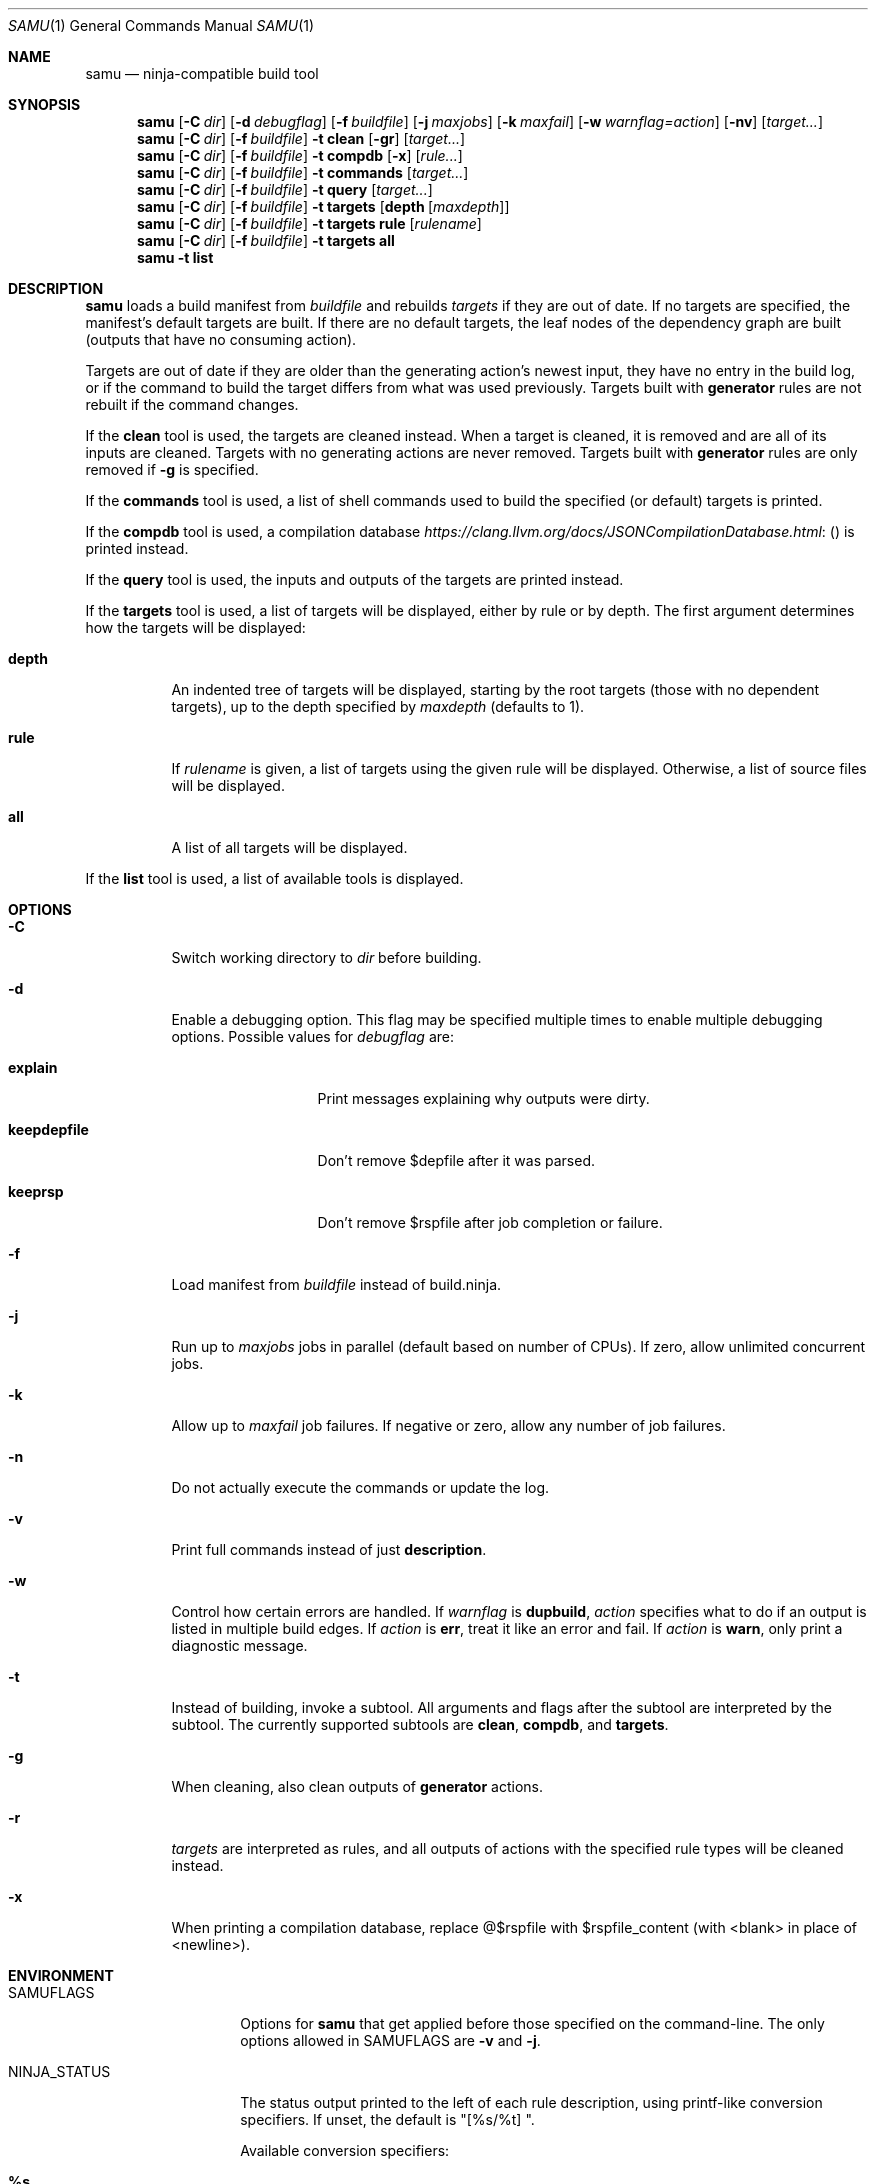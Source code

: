 .Dd October 24, 2020
.Dt SAMU 1
.Os
.Sh NAME
.Nm samu
.Nd ninja-compatible build tool
.Sh SYNOPSIS
.Nm
.Op Fl C Ar dir
.Op Fl d Ar debugflag
.Op Fl f Ar buildfile
.Op Fl j Ar maxjobs
.Op Fl k Ar maxfail
.Op Fl w Ar warnflag=action
.Op Fl nv
.Op Ar target...
.Nm
.Op Fl C Ar dir
.Op Fl f Ar buildfile
.Fl t Cm clean
.Op Fl gr
.Op Ar target...
.Nm
.Op Fl C Ar dir
.Op Fl f Ar buildfile
.Fl t Cm compdb
.Op Fl x
.Op Ar rule...
.Nm
.Op Fl C Ar dir
.Op Fl f Ar buildfile
.Fl t Cm commands
.Op Ar target...
.Nm
.Op Fl C Ar dir
.Op Fl f Ar buildfile
.Fl t Cm query
.Op Ar target...
.Nm
.Op Fl C Ar dir
.Op Fl f Ar buildfile
.Fl t Cm targets
.Op Cm depth Op Ar maxdepth
.Nm
.Op Fl C Ar dir
.Op Fl f Ar buildfile
.Fl t Cm targets
.Cm rule
.Op Ar rulename
.Nm
.Op Fl C Ar dir
.Op Fl f Ar buildfile
.Fl t Cm targets
.Cm all
.Nm
.Fl t Cm list
.Sh DESCRIPTION
.Nm
loads a build manifest from
.Ar buildfile
and rebuilds
.Ar targets
if they are out of date.
If no targets are specified, the manifest's default targets are built.
If there are no default targets, the leaf nodes of the dependency graph are
built (outputs that have no consuming action).
.Pp
Targets are out of date if they are older than the generating action's newest
input, they have no entry in the build log, or if the command to build the
target differs from what was used previously.
Targets built with
.Cm generator
rules are not rebuilt if the command changes.
.Pp
If the
.Cm clean
tool is used, the targets are cleaned instead.
When a target is cleaned, it is removed and are all of its inputs are cleaned.
Targets with no generating actions are never removed.
Targets built with
.Sy generator
rules are only removed if
.Fl g
is specified.
.Pp
If the
.Cm commands
tool is used, a list of shell commands used to build the specified
(or default) targets is printed.
.Pp
If the
.Cm compdb
tool is used, a compilation database
.Lk ( https://clang.llvm.org/docs/JSONCompilationDatabase.html )
is printed instead.
.Pp
If the
.Cm query
tool is used, the inputs and outputs of the targets are printed instead.
.Pp
If the
.Cm targets
tool is used, a list of targets will be displayed, either by rule or by depth.
The first argument determines how the targets will be displayed:
.Bl -tag -width Ds
.It Cm depth
An indented tree of targets will be displayed, starting by the root targets
(those with no dependent targets), up to the depth specified by
.Ar maxdepth
(defaults to 1).
.It Cm rule
If
.Ar rulename
is given, a list of targets using the given rule will be displayed.
Otherwise, a list of source files will be displayed.
.It Cm all
A list of all targets will be displayed.
.El
.Pp
If the
.Cm list
tool is used, a list of available tools is displayed.
.Sh OPTIONS
.Bl -tag -width Ds
.It Fl C
Switch working directory to
.Ar dir
before building.
.It Fl d
Enable a debugging option.
This flag may be specified multiple times to enable multiple debugging options.
Possible values for
.Ar debugflag
are:
.Bl -tag -width keepdepfile
.It Cm explain
Print messages explaining why outputs were dirty.
.It Cm keepdepfile
Don't remove $depfile after it was parsed.
.It Cm keeprsp
Don't remove $rspfile after job completion or failure.
.El
.It Fl f
Load manifest from
.Ar buildfile
instead of build.ninja.
.It Fl j
Run up to
.Ar maxjobs
jobs in parallel (default based on number of CPUs).
If zero, allow unlimited concurrent jobs.
.It Fl k
Allow up to
.Ar maxfail
job failures.
If negative or zero, allow any number of job failures.
.It Fl n
Do not actually execute the commands or update the log.
.It Fl v
Print full commands instead of just
.Sy description .
.It Fl w
Control how certain errors are handled.
If
.Ar warnflag
is
.Cm dupbuild ,
.Ar action
specifies what to do if an output is listed in multiple build edges.
If
.Ar action
is
.Cm err ,
treat it like an error and fail.
If
.Ar action
is
.Cm warn ,
only print a diagnostic message.
.It Fl t
Instead of building, invoke a subtool.
All arguments and flags after the subtool are interpreted by the subtool.
The currently supported subtools are
.Cm clean ,
.Cm compdb ,
and
.Cm targets .
.It Fl g
When cleaning, also clean outputs of
.Sy generator
actions.
.It Fl r
.Ar targets
are interpreted as rules, and all outputs of actions with the specified rule
types will be cleaned instead.
.It Fl x
When printing a compilation database, replace @$rspfile with $rspfile_content (with <blank> in place of <newline>).
.El
.Sh ENVIRONMENT
.Bl -tag -width NINJA_STATUS
.It Ev SAMUFLAGS
Options for
.Nm
that get applied before those specified on the command-line.
The only options allowed in
.Ev SAMUFLAGS
are
.Fl v
and
.Fl j .
.It Ev NINJA_STATUS
The status output printed to the left of each rule description, using printf-like conversion specifiers.
If unset, the default is "[%s/%t] ".
.Pp
Available conversion specifiers:
.Bl -tag -width Ds
.It Cm %s
Number of started jobs.
.It Cm %f
Number of finished jobs.
.It Cm %t
Total number of jobs.
.It Cm %r
Number of running jobs.
.It Cm %u
Number of remaining jobs.
.It Cm %p
Percentage of completed jobs.
.It Cm %o
Rate of finished jobs per second (to 1 decimal place).
.It Cm %e
Elapsed time in seconds (to 3 decimal places).
.It Cm %%
The '%' character.
.El
.El
.Sh SEE ALSO
.Xr make 1

